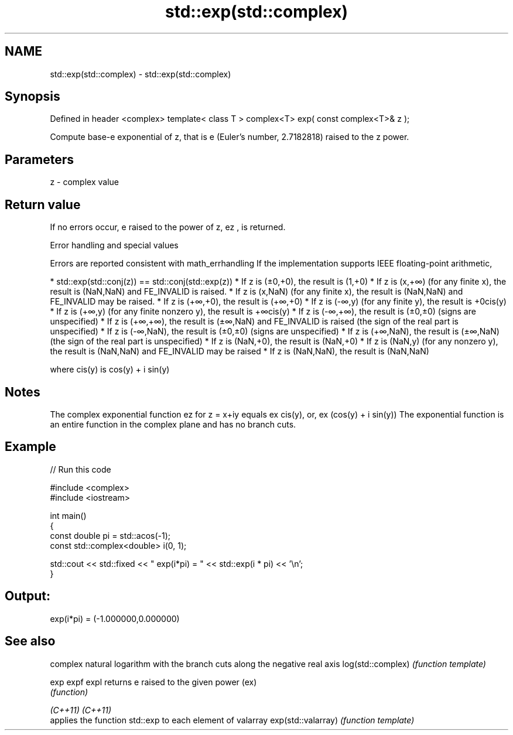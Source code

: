.TH std::exp(std::complex) 3 "2020.03.24" "http://cppreference.com" "C++ Standard Libary"
.SH NAME
std::exp(std::complex) \- std::exp(std::complex)

.SH Synopsis

Defined in header <complex>
template< class T >
complex<T> exp( const complex<T>& z );

Compute base-e exponential of z, that is e (Euler's number, 2.7182818) raised to the z power.

.SH Parameters


z - complex value


.SH Return value

If no errors occur, e raised to the power of z, ez
, is returned.

Error handling and special values

Errors are reported consistent with math_errhandling
If the implementation supports IEEE floating-point arithmetic,

* std::exp(std::conj(z)) == std::conj(std::exp(z))
* If z is (±0,+0), the result is (1,+0)
* If z is (x,+∞) (for any finite x), the result is (NaN,NaN) and FE_INVALID is raised.
* If z is (x,NaN) (for any finite x), the result is (NaN,NaN) and FE_INVALID may be raised.
* If z is (+∞,+0), the result is (+∞,+0)
* If z is (-∞,y) (for any finite y), the result is +0cis(y)
* If z is (+∞,y) (for any finite nonzero y), the result is +∞cis(y)
* If z is (-∞,+∞), the result is (±0,±0) (signs are unspecified)
* If z is (+∞,+∞), the result is (±∞,NaN) and FE_INVALID is raised (the sign of the real part is unspecified)
* If z is (-∞,NaN), the result is (±0,±0) (signs are unspecified)
* If z is (+∞,NaN), the result is (±∞,NaN) (the sign of the real part is unspecified)
* If z is (NaN,+0), the result is (NaN,+0)
* If z is (NaN,y) (for any nonzero y), the result is (NaN,NaN) and FE_INVALID may be raised
* If z is (NaN,NaN), the result is (NaN,NaN)

where cis(y) is cos(y) + i sin(y)

.SH Notes

The complex exponential function ez
for z = x+iy equals ex
cis(y), or, ex
(cos(y) + i sin(y))
The exponential function is an entire function in the complex plane and has no branch cuts.

.SH Example


// Run this code

  #include <complex>
  #include <iostream>

  int main()
  {
     const double pi = std::acos(-1);
     const std::complex<double> i(0, 1);

     std::cout << std::fixed << " exp(i*pi) = " << std::exp(i * pi) << '\\n';
  }

.SH Output:

  exp(i*pi) = (-1.000000,0.000000)


.SH See also


                   complex natural logarithm with the branch cuts along the negative real axis
log(std::complex)  \fI(function template)\fP

exp
expf
expl               returns e raised to the given power (ex)
                   \fI(function)\fP

\fI(C++11)\fP
\fI(C++11)\fP
                   applies the function std::exp to each element of valarray
exp(std::valarray) \fI(function template)\fP




